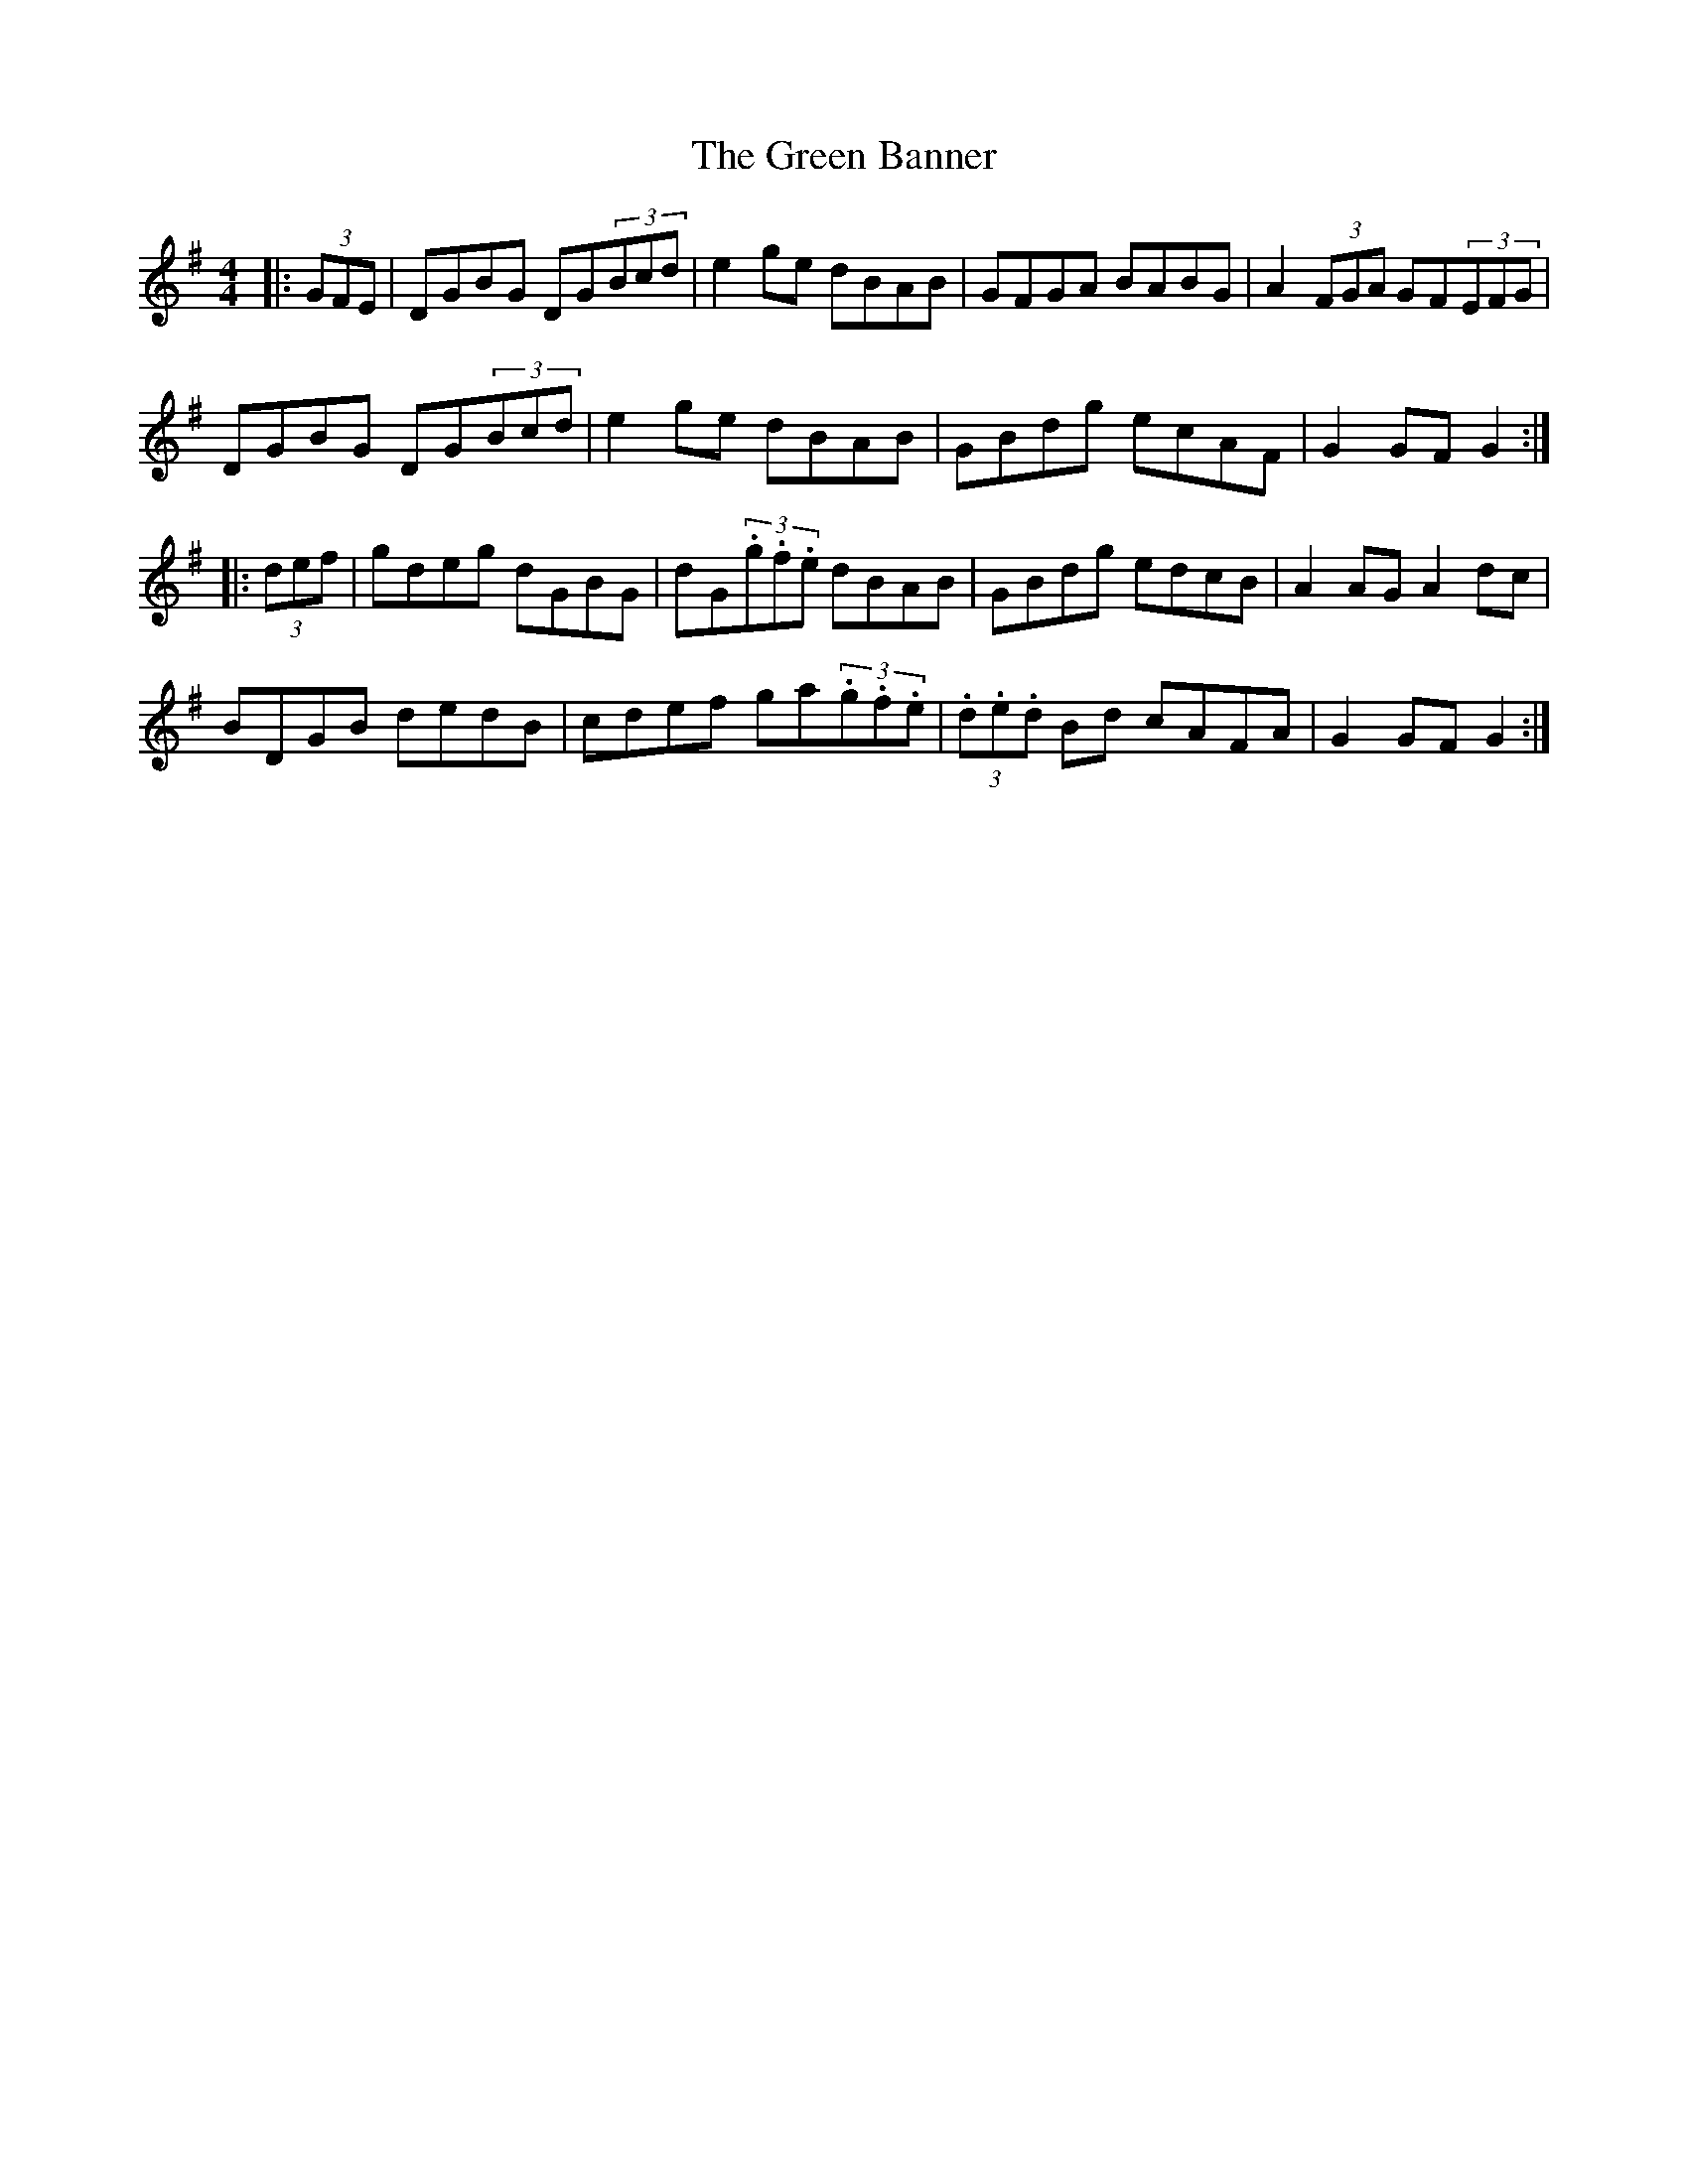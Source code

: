 X: 16019
T: Green Banner, The
R: hornpipe
M: 4/4
K: Gmajor
|:(3GFE|DGBG DG(3Bcd|e2ge dBAB|GFGA BABG|A2(3FGA GF(3EFG|
DGBG DG(3Bcd|e2ge dBAB|GBdg ecAF|G2 GF G2:|
|:(3def|gdeg dGBG|dG(3.g.f.e dBAB|GBdg edcB|A2AG A2dc|
BDGB dedB|cdef ga(3.g.f.e|(3.d.e.d Bd cAFA|G2 GF G2:|

